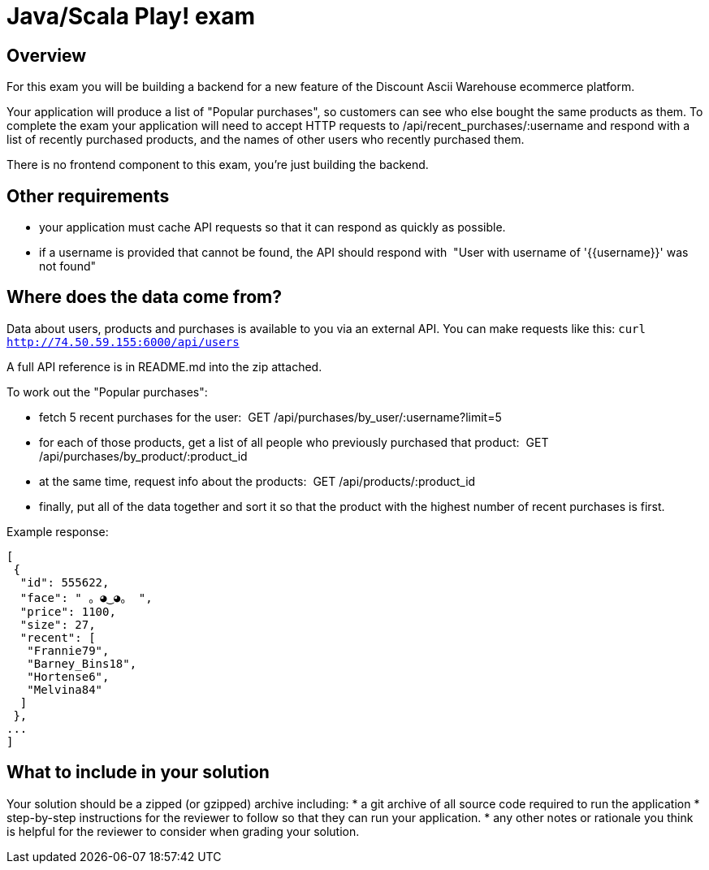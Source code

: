 = Java/Scala Play! exam

== Overview

For this exam you will be building a backend for a new feature of the Discount Ascii Warehouse
ecommerce platform.

Your application will produce a list of "Popular purchases", so customers can see who else
bought the same products as them. To complete the exam your application will need to accept
HTTP requests to /api/recent_purchases/:username​ and respond with a list of recently
purchased products, and the names of other users who recently purchased them.

There is no frontend component to this exam, you're just building the backend.

== Other requirements

* your application must cache API requests so that it can respond as quickly as possible.
* if a username is provided that cannot be found, the API should respond with ​ "User with
username of '{{username}}' was not found"

== Where does the data come from?

Data about users, products and purchases is available to you via an external API. You can make
requests like this: `curl http://74.50.59.155:6000/api/users`

A full API reference is in README.md into the zip attached.

To work out the "Popular purchases":

* fetch 5 recent purchases for the user: ​ GET /api/purchases/by_user/:username?limit=5
* for each of those products, get a list of all people who previously purchased that
product: ​ GET /api/purchases/by_product/:product_id
* at the same time, request info about the products: ​ GET /api/products/:product_id
* finally, put all of the data together and sort it so that the product with the highest
number of recent purchases is first.

Example response:
```
[
 {
  "id": 555622,
  "face": " 。◕‿◕。 ",
  "price": 1100,
  "size": 27,
  "recent": [
   "Frannie79",
   "Barney_Bins18",
   "Hortense6",
   "Melvina84"
  ]
 },
...
]
```

== What to include in your solution

Your solution should be a zipped (or gzipped) archive including:
* a git archive of all source code required to run the application
* step-by-step instructions for the reviewer to follow so that they can run your
application.
* any other notes or rationale you think is helpful for the reviewer to consider when
grading your solution.


